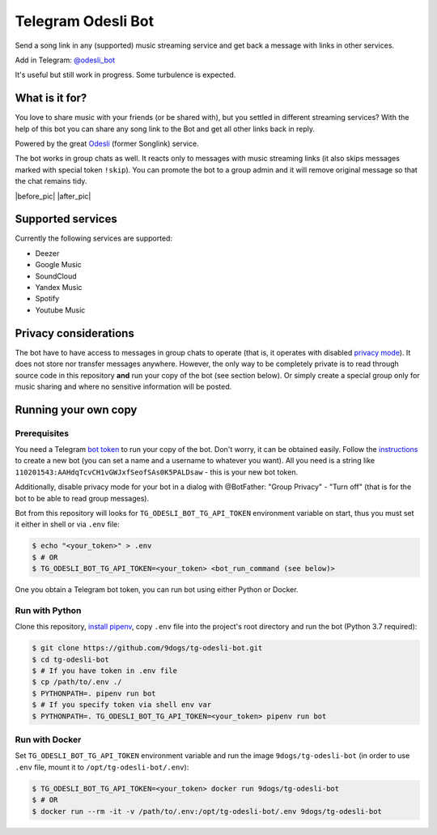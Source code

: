 ===================
Telegram Odesli Bot
===================

Send a song link in any (supported) music streaming service and get back a
message with links in other services.

Add in Telegram: `@odesli_bot <t.me/odesli_bot>`_

It's useful but still work in progress. Some turbulence is expected.

|azure| |codecov| |docker| |license| |black|


What is it for?
===============

You love to share music with your friends (or be shared with), but you settled
in different streaming services? With the help of this bot you can share any
song link to the Bot and get all other links back in reply.

Powered by the great Odesli_ (former Songlink) service.

The bot works in group chats as well. It reacts only to messages with music
streaming links (it also skips messages marked with special token ``!skip``).
You can promote the bot to a group admin and it will remove original message
so that the chat remains tidy.

|before_pic| |after_pic|

Supported services
==================

Currently the following services are supported:

- Deezer
- Google Music
- SoundCloud
- Yandex Music
- Spotify
- Youtube Music

Privacy considerations
======================

The bot have to have access to messages in group chats to operate (that is, it
operates with disabled `privacy mode <https://core.telegram.org/bots#privacy-mode>`_).
It does not store nor transfer messages anywhere. However, the only way to be completely
private is to read through source code in this repository **and** run your copy of the bot
(see section below). Or simply create a special group only for music sharing and where no
sensitive information will be posted.

Running your own copy
=====================

Prerequisites
-------------

You need a Telegram `bot token <https://core.telegram.org/bots/api#authorizing-your-bot>`_
to run your copy of the bot. Don't worry, it can be obtained easily. Follow the instructions_
to create a new bot (you can set a name and a username to whatever you want). All you need
is a string like ``110201543:AAHdqTcvCH1vGWJxfSeofSAs0K5PALDsaw`` - this is your new bot token.

Additionally, disable privacy mode for your bot in a dialog with @BotFather:
"Group Privacy" - "Turn off" (that is for the bot to be able to read group
messages).

Bot from this repository will looks for ``TG_ODESLI_BOT_TG_API_TOKEN`` environment variable
on start, thus you must set it either in shell or via ``.env`` file:

.. code-block:: console

    $ echo "<your_token>" > .env
    $ # OR
    $ TG_ODESLI_BOT_TG_API_TOKEN=<your_token> <bot_run_command (see below)>

One you obtain a Telegram bot token, you can run bot using either Python or Docker.

Run with Python
---------------

Clone this repository, `install pipenv <https://github.com/pypa/pipenv#installation>`_,
copy ``.env`` file into the project's root directory and run the bot (Python 3.7 required):

.. code-block:: console

    $ git clone https://github.com/9dogs/tg-odesli-bot.git
    $ cd tg-odesli-bot
    $ # If you have token in .env file
    $ cp /path/to/.env ./
    $ PYTHONPATH=. pipenv run bot
    $ # If you specify token via shell env var
    $ PYTHONPATH=. TG_ODESLI_BOT_TG_API_TOKEN=<your_token> pipenv run bot

Run with Docker
---------------

Set ``TG_ODESLI_BOT_TG_API_TOKEN`` environment variable and run the image ``9dogs/tg-odesli-bot``
(in order to use ``.env`` file, mount it to ``/opt/tg-odesli-bot/.env``):

.. code-block:: console

    $ TG_ODESLI_BOT_TG_API_TOKEN=<your_token> docker run 9dogs/tg-odesli-bot
    $ # OR
    $ docker run --rm -it -v /path/to/.env:/opt/tg-odesli-bot/.env 9dogs/tg-odesli-bot


.. |azure| image:: https://dev.azure.com/9dogs/tg-odesli-bot/_apis/build/status/9dogs.tg-odesli-bot?branchName=master
           :target: https://dev.azure.com/9dogs/tg-odesli-bot/
           :alt: Azure Pipeline status for master branch
.. |codecov| image:: https://codecov.io/gh/9dogs/tg-odesli-bot/branch/master/graph/badge.svg?token=3nWZWJ3Bl3
             :target: https://codecov.io/gh/9dogs/tg-odesli-bot
             :alt: codecov.io status for master branch
.. |docker| image:: https://img.shields.io/docker/cloud/automated/9dogs/tg-odesli-bot
            :target: https://hub.docker.com/r/9dogs/tg-odesli-bot
            :alt: Docker Automated build

.. |license| image:: https://img.shields.io/badge/License-GPLv3-blue.svg
             :target: https://www.gnu.org/licenses/gpl-3.0
             :alt: License: GPL v3

.. |black| image:: https://img.shields.io/badge/code%20style-black-000000.svg
           :target: https://github.com/psf/black
           :alt: Codestyle Black

.. |before_pic| raw:: html

                <img title="before" src="https://user-images.githubusercontent.com/432235/67324149-0a2b2580-f51c-11e9-8ce2-033cdf2d6628.png" height="200px">

.. |after_pic| raw:: html

                <img title="after" src="https://user-images.githubusercontent.com/432235/67324159-0dbeac80-f51c-11e9-834a-7d4831a661d8.png" height="200px">


.. _instructions: https://core.telegram.org/bots#6-botfather
.. _Odesli: https://odesli.co/
